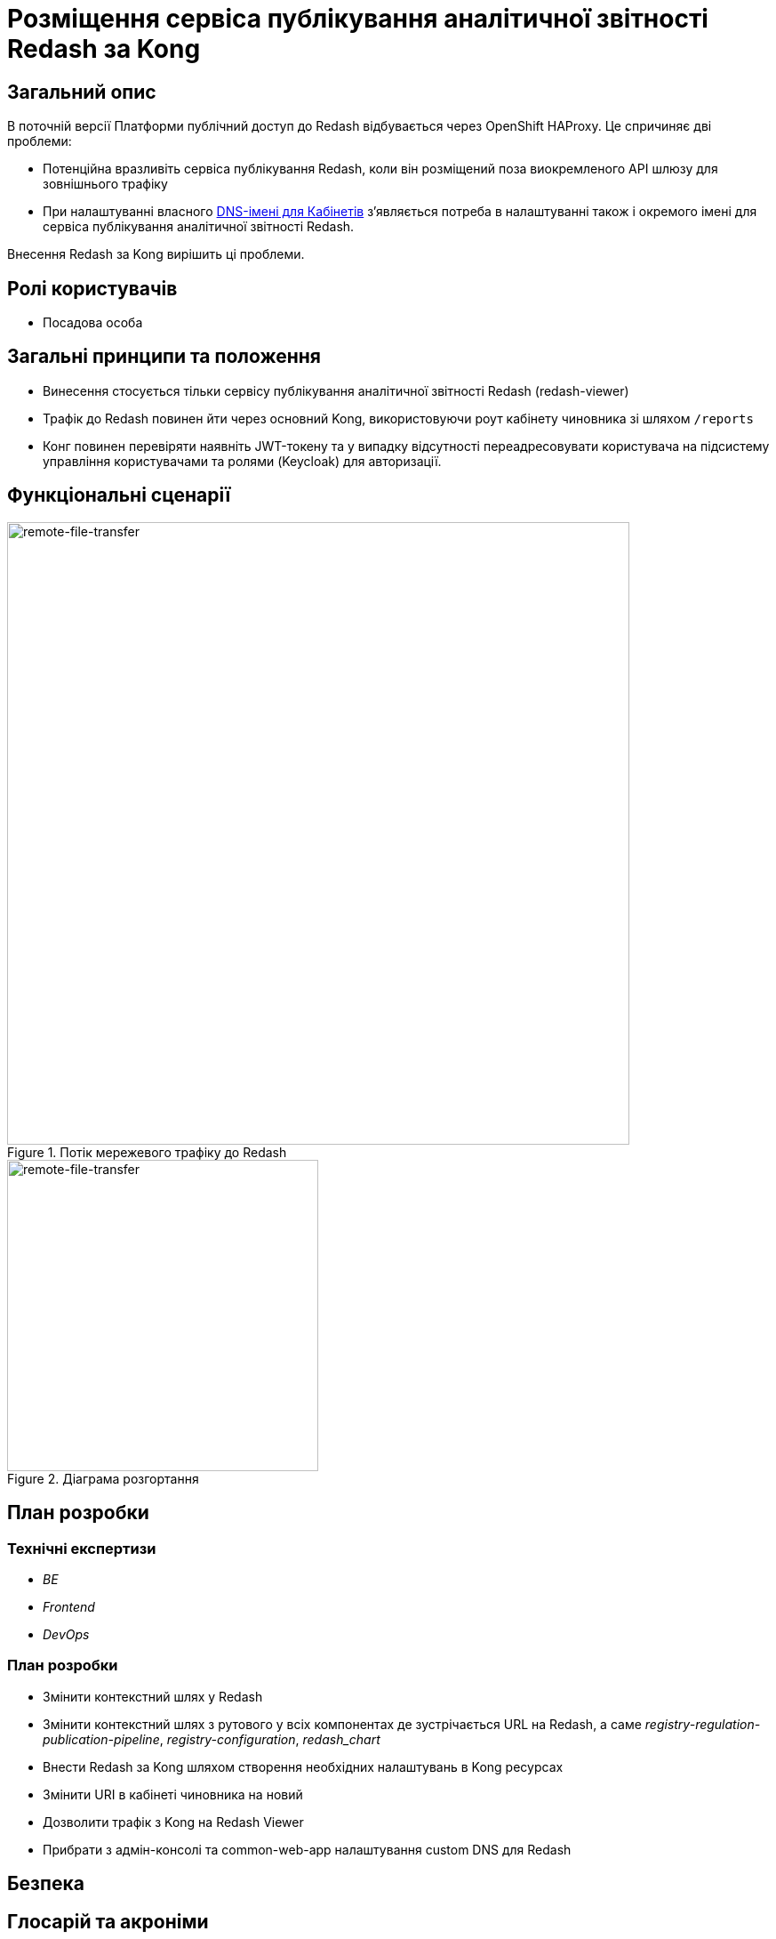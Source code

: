 = Розміщення сервіса публікування аналітичної звітності Redash за Kong

== Загальний опис

В поточній версії Платформи публічний доступ до Redash відбувається через OpenShift HAProxy. Це спричиняє дві проблеми:

* Потенційна вразливіть сервіса публікування Redash, коли він розміщений поза виокремленого API шлюзу для зовнішнього трафіку
* При налаштуванні власного xref:admin:registry-management/control-plane-custom-dns.adoc[DNS-імені для Кабінетів]
зʼявляється потреба в налаштуванні також і окремого імені для сервіса публікування аналітичної звітності Redash.

Внесення Redash за Kong вирішить ці проблеми.

== Ролі користувачів

* Посадова особа

== Загальні принципи та положення

* Винесення стосується тільки сервісу публікування аналітичної звітності Redash (redash-viewer)
* Трафік до Redash повинен йти через основний Kong, використовуючи роут кабінету чиновника зі шляхом `/reports`
* Конг повинен перевіряти наявніть JWT-токену та у випадку відсутності переадресовувати користувача на підсистему
управління користувачами та ролями (Keycloak) для авторизації.

== Функціональні сценарії

.Потік мережевого трафіку до Redash
[plantuml, flow, svg]
image::architecture-workspace/platform-evolution/kong-redash/kong-redash.svg[remote-file-transfer,700]

.Діаграма розгортання
[plantuml, flow, svg]
image::architecture-workspace/platform-evolution/kong-redash/deployment-diagram-redash.svg[remote-file-transfer,350]

== План розробки

=== Технічні експертизи

* _BE_
* _Frontend_
* _DevOps_

=== План розробки

* Змінити контекстний шлях у Redash
* Змінити контекстний шлях з рутового у всіх компонентах де зустрічається URL на Redash, а саме _registry-regulation-publication-pipeline_, _registry-configuration_, _redash_chart_
* Внести Redash за Kong шляхом створення необхідних налаштувань в Kong ресурсах
* Змінити URI в кабінеті чиновника на новий
* Дозволити трафік з Kong на Redash Viewer
* Прибрати з адмін-консолі та common-web-app налаштування custom DNS для Redash

== Безпека

== Глосарій та акроніми

[cols="3,6"]
|===
|Термін|Опис

|_Kong_
|API шлюз для зовнішнього трафіку
|_URI_
|Уніфікований ідентифікатор ресурсів (англ. Uniform Resource Identifier, URI) — компактний рядок літер, який однозначно ідентифікує окремий ресурс в інтернеті.

|===
